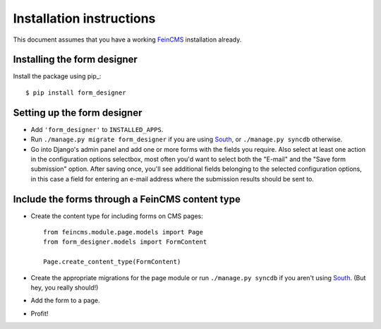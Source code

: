 .. _installation:

=========================
Installation instructions
=========================

This document assumes that you have a working FeinCMS_ installation already.


Installing the form designer
============================

Install the package using pip_::

    $ pip install form_designer


Setting up the form designer
============================

- Add ``'form_designer'`` to ``INSTALLED_APPS``.
- Run ``./manage.py migrate form_designer`` if you are using South_, or
  ``./manage.py syncdb`` otherwise.
- Go into Django's admin panel and add one or more forms with the fields you
  require. Also select at least one action in the configuration options
  selectbox, most often you'd want to select both the "E-mail" and the
  "Save form submission" option. After saving once, you'll see additional
  fields belonging to the selected configuration options, in this case
  a field for entering an e-mail address where the submission results should
  be sent to.



Include the forms through a FeinCMS content type
================================================

- Create the content type for including forms on CMS pages::

    from feincms.module.page.models import Page
    from form_designer.models import FormContent

    Page.create_content_type(FormContent)

- Create the appropriate migrations for the page module or run
  ``./manage.py syncdb`` if you aren't using South_. (But hey, you really
  should!)

- Add the form to a page.

- Profit!



.. _FeinCMS: http://www.feincms.org/
.. _South: http://south.aeracode.org/
